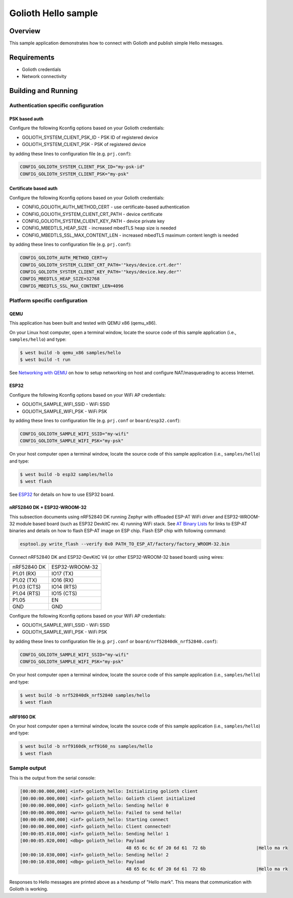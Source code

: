 Golioth Hello sample
####################

Overview
********

This sample application demonstrates how to connect with Golioth and publish
simple Hello messages.

Requirements
************

- Golioth credentials
- Network connectivity

Building and Running
********************

Authentication specific configuration
=====================================

PSK based auth
--------------

Configure the following Kconfig options based on your Golioth credentials:

- GOLIOTH_SYSTEM_CLIENT_PSK_ID  - PSK ID of registered device
- GOLIOTH_SYSTEM_CLIENT_PSK     - PSK of registered device

by adding these lines to configuration file (e.g. ``prj.conf``):

.. code-block:: cfg

   CONFIG_GOLIOTH_SYSTEM_CLIENT_PSK_ID="my-psk-id"
   CONFIG_GOLIOTH_SYSTEM_CLIENT_PSK="my-psk"

Certificate based auth
----------------------

Configure the following Kconfig options based on your Golioth credentials:

- CONFIG_GOLIOTH_AUTH_METHOD_CERT        - use certificate-based authentication
- CONFIG_GOLIOTH_SYSTEM_CLIENT_CRT_PATH  - device certificate
- CONFIG_GOLIOTH_SYSTEM_CLIENT_KEY_PATH  - device private key
- CONFIG_MBEDTLS_HEAP_SIZE               - increased mbedTLS heap size is needed
- CONFIG_MBEDTLS_SSL_MAX_CONTENT_LEN     - increased mbedTLS maximum content length is needed

by adding these lines to configuration file (e.g. ``prj.conf``):

.. code-block:: cfg

   CONFIG_GOLIOTH_AUTH_METHOD_CERT=y
   CONFIG_GOLIOTH_SYSTEM_CLIENT_CRT_PATH='"keys/device.crt.der"'
   CONFIG_GOLIOTH_SYSTEM_CLIENT_KEY_PATH='"keys/device.key.der"'
   CONFIG_MBEDTLS_HEAP_SIZE=32768
   CONFIG_MBEDTLS_SSL_MAX_CONTENT_LEN=4096

Platform specific configuration
===============================

QEMU
----

This application has been built and tested with QEMU x86 (qemu_x86).

On your Linux host computer, open a terminal window, locate the source code
of this sample application (i.e., ``samples/hello``) and type:

.. code-block:: console

   $ west build -b qemu_x86 samples/hello
   $ west build -t run

See `Networking with QEMU`_ on how to setup networking on host and configure
NAT/masquerading to access Internet.

ESP32
-----

Configure the following Kconfig options based on your WiFi AP credentials:

- GOLIOTH_SAMPLE_WIFI_SSID  - WiFi SSID
- GOLIOTH_SAMPLE_WIFI_PSK   - WiFi PSK

by adding these lines to configuration file (e.g. ``prj.conf`` or
``board/esp32.conf``):

.. code-block:: cfg

   CONFIG_GOLIOTH_SAMPLE_WIFI_SSID="my-wifi"
   CONFIG_GOLIOTH_SAMPLE_WIFI_PSK="my-psk"

On your host computer open a terminal window, locate the source code of this
sample application (i.e., ``samples/hello``) and type:

.. code-block:: console

   $ west build -b esp32 samples/hello
   $ west flash

See `ESP32`_ for details on how to use ESP32 board.

nRF52840 DK + ESP32-WROOM-32
----------------------------

This subsection documents using nRF52840 DK running Zephyr with offloaded ESP-AT
WiFi driver and ESP32-WROOM-32 module based board (such as ESP32 DevkitC rev.
4) running WiFi stack. See `AT Binary Lists`_ for links to ESP-AT binaries and
details on how to flash ESP-AT image on ESP chip. Flash ESP chip with following
command:

.. code-block:: console

   esptool.py write_flash --verify 0x0 PATH_TO_ESP_AT/factory/factory_WROOM-32.bin

Connect nRF52840 DK and ESP32-DevKitC V4 (or other ESP32-WROOM-32 based board)
using wires:

+-----------+--------------+
|nRF52840 DK|ESP32-WROOM-32|
|           |              |
+-----------+--------------+
|P1.01 (RX) |IO17 (TX)     |
+-----------+--------------+
|P1.02 (TX) |IO16 (RX)     |
+-----------+--------------+
|P1.03 (CTS)|IO14 (RTS)    |
+-----------+--------------+
|P1.04 (RTS)|IO15 (CTS)    |
+-----------+--------------+
|P1.05      |EN            |
+-----------+--------------+
|GND        |GND           |
+-----------+--------------+

Configure the following Kconfig options based on your WiFi AP credentials:

- GOLIOTH_SAMPLE_WIFI_SSID - WiFi SSID
- GOLIOTH_SAMPLE_WIFI_PSK  - WiFi PSK

by adding these lines to configuration file (e.g. ``prj.conf`` or
``board/nrf52840dk_nrf52840.conf``):

.. code-block:: cfg

   CONFIG_GOLIOTH_SAMPLE_WIFI_SSID="my-wifi"
   CONFIG_GOLIOTH_SAMPLE_WIFI_PSK="my-psk"

On your host computer open a terminal window, locate the source code of this
sample application (i.e., ``samples/hello``) and type:

.. code-block:: console

   $ west build -b nrf52840dk_nrf52840 samples/hello
   $ west flash

nRF9160 DK
----------

On your host computer open a terminal window, locate the source code of this
sample application (i.e., ``samples/hello``) and type:

.. code-block:: console

   $ west build -b nrf9160dk_nrf9160_ns samples/hello
   $ west flash

Sample output
=============

This is the output from the serial console:

.. code-block:: console

   [00:00:00.000,000] <inf> golioth_hello: Initializing golioth client
   [00:00:00.000,000] <inf> golioth_hello: Golioth client initialized
   [00:00:00.000,000] <inf> golioth_hello: Sending hello! 0
   [00:00:00.000,000] <wrn> golioth_hello: Failed to send hello!
   [00:00:00.000,000] <inf> golioth_hello: Starting connect
   [00:00:00.000,000] <inf> golioth_hello: Client connected!
   [00:00:05.010,000] <inf> golioth_hello: Sending hello! 1
   [00:00:05.020,000] <dbg> golioth_hello: Payload
                                           48 65 6c 6c 6f 20 6d 61  72 6b                   |Hello ma rk
   [00:00:10.030,000] <inf> golioth_hello: Sending hello! 2
   [00:00:10.030,000] <dbg> golioth_hello: Payload
                                           48 65 6c 6c 6f 20 6d 61  72 6b                   |Hello ma rk

Responses to Hello messages are printed above as a hexdump of "Hello mark". This
means that communication with Golioth is working.

.. _Networking with QEMU: https://docs.zephyrproject.org/3.0.0/guides/networking/qemu_setup.html#networking-with-qemu
.. _ESP32: https://docs.zephyrproject.org/3.0.0/boards/xtensa/esp32/doc/index.html
.. _AT Binary Lists: https://docs.espressif.com/projects/esp-at/en/latest/AT_Binary_Lists/index.html

